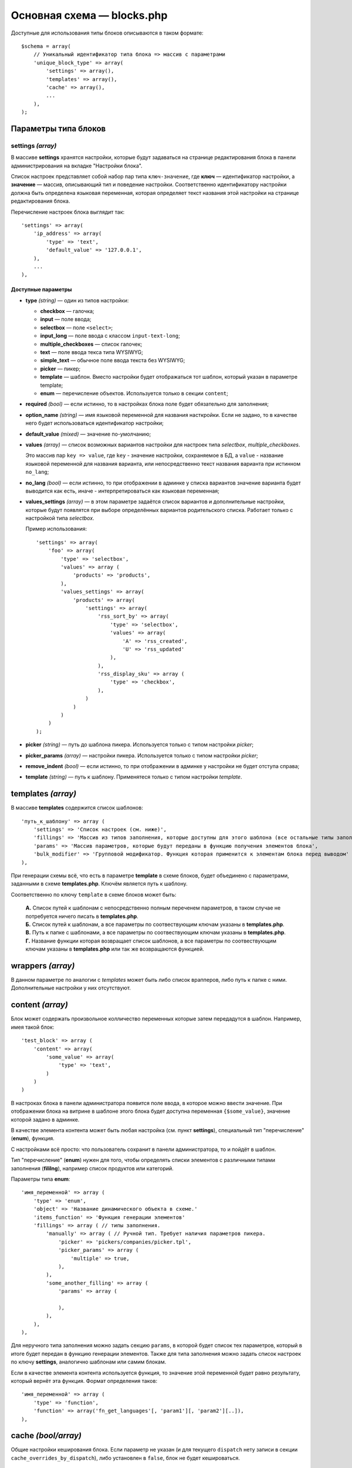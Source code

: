 ***************************
Основная схема — blocks.php
***************************

Доступные для использования типы блоков описываются в таком формате::

  $schema = array(
      // Уникальный идентификатор типа блока => массив с параметрами
      'unique_block_type' => array(
          'settings' => array(),
          'templates' => array(),
          'cache' => array(),
          ...
      ),
  );

=====================
Параметры типа блоков
=====================

------------------
settings *(array)*
------------------ 

В массиве **settings** хранятся настройки, которые будут задаваться на странице редактирования блока в панели администрирования на вкладке "Настройки блока".

Список настроек представляет собой набор пар типа ``ключ-значение``, где **ключ** — идентификатор настройки, а **значение** — массив, описывающий тип и поведение настройки. Соответственно идентификатору настройки должна быть определена языковая переменная, которая определяет текст названия этой настройки на странице редактирования блока.

Перечисление настроек блока выглядит так::

  'settings' => array(
      'ip_address' => array(
          'type' => 'text',
          'default_value' => '127.0.0.1',
      ),
      ...
  ),

"""""""""""""""""""
Доступные параметры
"""""""""""""""""""

* **type** *(string)* — один из типов настройки:
            
  * **checkbox** — галочка;

  * **input** — поле ввода;

  * **selectbox** — поле ``<select>``;

  * **input_long** — поле ввода с классом ``input-text-long``;

  * **multiple_checkboxes** — список галочек;

  * **text** — поле ввода текса типа WYSIWYG;

  * **simple_text** — обычное поле ввода текста без WYSIWYG;
  
  * **picker** — пикер;

  * **template** — шаблон. Вместо настройки будет отображаться тот шаблон, который указан в параметре template;

  * **enum** — перечисление объектов. Используется только в секции ``content``;

* **required** *(bool)* — если истинно, то в настройках блока поле будет обязательно для заполнения;
        
* **option_name** *(string)* — имя языковой переменной для названия насткройки. Если не задано, то в качестве него будет использоваться идентификатор настройки;
        
* **default_value** *(mixed)* — значение по-умолчанию;
        
* **values** *(array)* — список возможных вариантов настройки для настроек типа *selectbox*, *multiple_checkboxes*. 

  Это массив пар ``key => value``, где ``key`` - значение настройки, сохраняемое в БД, а ``value`` - название языковой переменной для названия варианта, или непосредственно текст названия варианта при истинном ``no_lang``;
        
* **no_lang** *(bool)* — если истинно, то при отображении в админке у списка вариантов значение варианта будет выводится как есть, иначе - интерпретироваться как языковая переменная;

* **values_settings** *(array)* — в этом параметре задаётся список вариантов и дополнительные настройки, которые будут появлятся при выборе определённых вариантов родительского списка. Работает только с настройкой типа *selectbox*.

  Пример использования::

    'settings' => array(
        'foo' => array(
            'type' => 'selectbox',
            'values' => array (
                'products' => 'products',
            ),
            'values_settings' => array(
                'products' => array(
                    'settings' => array(
                        'rss_sort_by' => array(
                            'type' => 'selectbox',
                            'values' => array(
                                'A' => 'rss_created',
                                'U' => 'rss_updated'
                            ),
                        ),
                        'rss_display_sku' => array (
                            'type' => 'checkbox',
                        ),
                    )
                )
            )
        )
    );

* **picker** *(string)* — путь до шаблона пикера. Используется только с типом настройки *picker*;
        
* **picker_params** *(array)* — настройки пикерa. Используется только с типом настройки *picker*;
        
* **remove_indent** *(bool)* — если истинно, то при отображении в админке у настройки не будет отступа справа;
        
* **template** *(string)* — путь к шаблону. Применятеся только с типом настройки *template*.

===================
templates *(array)*
===================

В массиве **templates** содержится список шаблонов::

  'путь_к_шаблону' => array (
      'settings' => 'Список настроек (см. ниже)',
      'fillings' => 'Массив из типов заполнения, которые доступны для этого шаблона (все остальные типы заполнения будут автоматически исключены из списка)',
      'params' => 'Массив параметров, которые будут переданы в функцию получения элементов блока',
      'bulk_modifier' => 'Групповой модификатор. Функция которая применится к элементам блока перед выводом'
  ),

При генерации схемы всё, что есть в параметре **template** в схеме блоков, будет объединено с параметрами, заданными в схеме **templates.php**. Ключём является путь к шаблону.

Соответственно по ключу ``template`` в схеме блоков может быть:

  | **А.** Список путей к шаблонам с непосредственно полным переченем параметров, в таком случае не потребуется ничего писать в **templates.php**.

  | **Б.** Список путей к шаблонам, а все параметры по соотвествующим ключам указаны в **templates.php**.

  | **В.** Путь к папке с шаблонами, а все параметры по соотвествующим ключам указаны в **templates.php**.

  | **Г.** Название функции которая возвращает список шаблонов, а все параметры по соотвествующим ключам указаны в **templates.php** или так же возвращаются функцией.

==================
wrappers *(array)* 
==================

В данном параметре по аналогии с *templates* может быть либо список врапперов, либо путь к папке с ними. Дополнительные настройки у них отсутствуют.

=================
content *(array)*
=================

Блок может содержать произвольное колличество переменных которые затем передадутся в шаблон. Например, имея такой блок::

  'test_block' => array (
      'content' => array(
          'some_value' => array(
              'type' => 'text',
          )
      )
  )

В настроках блока в панели администратора появится поле ввода, в которое можно ввести значение. При отображении блока на витрине в шаблоне этого блока будет доступна переменная ``{$some_value}``, значение которой задано в админке.

В качестве элемента контента может быть любая настройка (см. пункт **settings**), специальный тип "перечисление" (**enum**), функция.

С настройками всё просто: что пользователь сохранит в панели администратора, то и пойдёт в шаблон.

Тип "перечисление" (**enum**) нужен для того, чтобы определять списки элементов с различными типами заполнения (**fililng**), например список продуктов или категорий.

Параметры типа **enum**::

  'имя_переменной' => array (
      'type' => 'enum',
      'object' => 'Название динамического объекта в схеме.'
      'items_function' => 'Функция генерации элементов'
      'fillings' => array ( // типы заполнения.
          'manually' => array ( // Ручной тип. Требует наличия параметров пикера.
              'picker' => 'pickers/companies/picker.tpl',
              'picker_params' => array (
                  'multiple' => true,
              ),
          ),
          'some_another_filling' => array (
              'params' => array (

              ),
          ),
      ),
  ),

Для неручного типа заполнения можно задать секцию ``params``, в которой будет список тех параметров, который в итоге будет передан в функцию генерации элементов. Также для типа заполнения можно задать список настроек по ключу **settings**, аналогично шаблонам или самим блокам.

Если в качестве элемента контента используется функция, то значение этой переменной будет равно результату, который вернёт эта функция. Формат определения таков::

  'имя_переменной' => array (
      'type' => 'function',
      'function' => array('fn_get_languages'[, 'param1'][, 'param2'][..]),
  ),

====================    
cache *(bool/array)* 
====================

Общие настройки кеширования блока. Если параметр не указан (и для текущего ``dispatch`` нету записи в секции ``cache_overrides_by_dispatch``), либо установлен в ``false``, блок не будет кешироваться.

------------------
Возможные значения
------------------

* ``false`` — блок не будет кешироваться;

* ``true`` — блок будет кешироваться согласно глобальным настройкам кеширования блоков, взятыми из схемы ``block_cache_properties``;

* ``array`` — массив с настройками кеширования блока. Параметры, описанные в этом массиве, будут объединены с глобальными настройками кеширования блоков из схемы ``block_cache_properties``.

-------------------
Доступные параметры
-------------------

Доступны несколько параметров, с помощью которых можно настроить то, как будет кешироваться блок. Все параметры необязательны, если не указано иное.

* **update_handlers** *(array)* — список таблиц БД (без префиксов), при изменении которых кеш блока будет инвалидирован. Под изменением подразумевается модификация таблицы (добавление, изменение и удаление записей; изменение структуры), с использованием инструментов CS-Cart (функции и методы для работы с БД). Например, для блока, выводящего список пользователей имеет смысл перечислить таблицы ``users`` и ``user_profiles``.

При генерации ключа записи в кеше для этого блока могут быть использованы сериализованные значения различных переменных и параметров. Это поведение настраивается перечислением названий требуемых параметров в нижеописанных массивах:

* **request_handlers** *(array)* — список названий параметров HTTP-запроса (ключей в массиве ``$_REQUEST``). Например, при указании параметров ``category_id`` и ``sort_by`` к ключу будет добавлена строка в виде ``...|category_id=10|sort_by=price;``, что позволяет использовать разные записи в кеше для каждой из комбинаций значений указанных параметров;

* **session_handlers** *(array)* — список названий переменных в сессии пользователя (ключей в массиве ``$_SESSION``). Например, при указании параметра ``items_per_page`` запись в кеше будет отдельной для каждого значения ``$_SESSION['items_per_page']``;

* **cookie_handlers** *(array)* — список названий параметров в куках пользователя (ключей в массиве, возвращаемом функцией ``fn_get_session_data()``);
        
* **auth_handlers** *(array)* — список ключей в массиве ``$_SESSION['auth']``;

Для **request_handlers**, **session_handlers**, **cookie_handlers** и **auth_handlers** существуют специальные формы записи значений:

* Dot-syntax для доступа ко вложенным элементам. Запись вида ``'session_handlers' => array('auth.user_id')`` выберет значение ``$_SESSION['auth']['user_id']``;
       
* Выбор всех значений с помощью *****. Запись вида ``'session_handlers' => array('*')`` выберет все значения в массиве ``$_SESSION``. Это означает, что при генерации ключа кеша будет использован сериализованый массив ``$_SESSION`` целиком.

* Операторы сравнения. Запись вида::

    'auth_handlers' => array(
        'user_id' => array('gt', 0),
    ),

  выберет значение (и добавит к ключу кеша) ``$_SESSION['auth']['user_id']`` только в случае, если оно будет больше нуля.
        
  **Доступные операторы сравнения:**

  * ``gt`` - больше
  * ``eq`` - равно
  * ``neq`` - не равно
  * ``lte`` - меньше или равно
  * ``lt`` - меньше
  * ``gte`` - больше или равно
  * ``cont`` - вхождение подстроки
  * ``ncont`` - невхождение подстроки
  * ``in`` - содержится в массиве
  * ``nin`` - не содержится в массиве

Кроме того, для большей гибкости при генерации ключа кеша, он может содержать результат вызова функций и методов:

* **callable_handlers** *(array)* — список названий параметров и соответствующих им функций, результат вызова которых будет использован в качестве значений этих параметров. Например, запись вида::

    'callable_handlers' => array(
        'currency' => array('fn_get_secondary_currency'),
    ),

  добавит к ключу кеша строку: ``|currency=RUB``.

  Формат описания функции, которую нужно вызвать, выглядит так: ``array(Callable[, Args])``, где ``Callable`` это строка с именем функции или любое другое выражение, которое можно вызвать с помощью ``call_user_func()`` (http://php.net/manual/ru/language.types.callable.php), а ``Args`` - необязательный массив с перечислением аргументов, которые должны быть переданы в функцию. Если аргумент - это строка, начинающаяся с символа ``$``, то она будет интерпретирована как название переменной, в случае если это глобальная переменная (``$_REQUEST``, ...) или одна из переменных ``$block_schema`` и ``$block_data``.

  * ``$block_schema`` — содержит схему блока

  * ``$block_data`` — содержит данные о блоке из БД

  Пример::

    'callable_handlers' => array(
        'layout' => array('fn_get_products_layout', array('$_REQUEST')),
        'settings' => array('fn_foo_addon_cache_key_handlers', array('$block_data')),
    ),

  В этом случае к ключу записи в кеше будет добавлены результаты вызова этих функций.

* **disable_cache_when** *(array)* — позволяет описывать правила отключения кеша данного блока. Может принимать параметры **request_handlers**, **session_handlers**, **cookie_handlers**, **auth_handlers** и **callable_handlers** в том же формате, что и сама секция настроек кеша cache, хотя работают они по-другому.

  Пример::

    'cache' => array(
        'request_handlers' => array('sort_by', 'items_per_page'),
        'auth_handlers' => array(
            'user_id' => array('gt', 0)
        ),
        'disable_cache_when' => array(
            'request_handlers' => array('sort_by', 'items_per_page'),
            'auth_handlers' => array(
                'user_id' => array('gt', 0)
            ),
        ),
    ),

  Рассмотрим на примере, как работают эти параметры в сравнении с секцией ``cache``:

  * **в секции cache**: значения ``$_REQUEST['sort_by']`` и ``$_REQUEST['items_per_page']`` будут сериализованы и добавлены к ключу кеша блока. Значение ``$auth['user_id']`` будет сериализовано и добавлено к ключу, только если оно больше нуля;
            
  * **в секции cache.disable_cache_when**: если массив ``$_REQUEST`` содержит хотя бы один из ключей: ``sort_by`` или ``items_per_page``, то блок не будет кешироваться. Если массив ``$auth`` содержит ключ ``user_id``, и значение, соответствующее этому ключу, больше нуля, то блок тоже не будет кешироваться.
            
    Поведение параметра ``callable_handlers`` тоже отличается в секции ``cache.disable_cache_when``: если функция возвращает *true*, блок не будет кешироваться, и наоборот.

* **regenerate_cache_when** *(array)* — позволяет описывать правила инвалидации кеша данного блока. Схема работы идентична параметру ``cache.disable_cache_when``.

* **cache_overrides_by_dispatch** *(array)* - позволяет описывать параметры работы кеша блока для каждого ``dispatch`` по отдельности в формате ``array('dispatch' => cache_params, ...)``, где ``cache_params`` - массив параметров кеширования для конкретного ``dispatch``. 

  Если в этом массиве есть запись для текущего ``dispatch``, то параметры кеширования блока будут браться именно из неё, а не из общих настроек кеша блока в секции ``cache``. Каждый вложенный массив параметров кеширования для отдельного dispatch может принимать все те же параметры, что принимает секция общих настроек кеша cache.

  Пример::

    'cache' => array(
        // Эти параметры кеширования будут использованы везде, кроме страницы категории
        'update_handlers' => array('users'),
    ),
    'cache_overrides_by_dispatch' => array(
        // Эти параметры кеширования будут использованы на странице категории
        'categories.view' => array(
            'update_handlers' => array('users', 'products'),
        ),    
    ),

* **hide_on_locations** *(array)* - список ``dispatch``, на которых блок не может быть использован. Например, следующий код актуален, если необходимо запретить возможность добавлять блок на странице корзины::

    'hide_on_locations' => array('checkout.cart'),

* **single_for_location** *(bool)* - если установлено в *true*, то на каждом ``dispatch`` блок может присутствовать только в единственном числе. Ситуация, когда параметр не указан, трактуется как значение *false*.

* **multilanguage** *(bool)* - необходима ли возможность мультиязычности содержимого блока. Если установлено в *true*, содержимое блока будет разделено по языкам. Ситуация, когда параметр не указан, трактуется как значение *false*.
